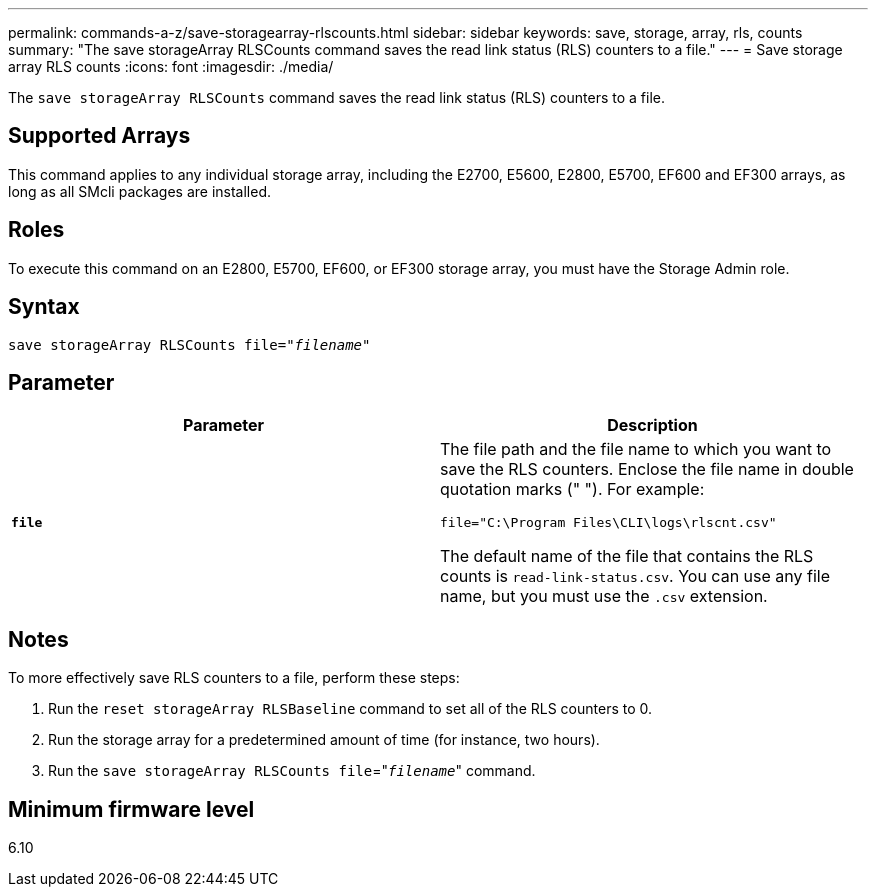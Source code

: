 ---
permalink: commands-a-z/save-storagearray-rlscounts.html
sidebar: sidebar
keywords: save, storage, array, rls, counts
summary: "The save storageArray RLSCounts command saves the read link status (RLS) counters to a file."
---
= Save storage array RLS counts
:icons: font
:imagesdir: ./media/

[.lead]
The `save storageArray RLSCounts` command saves the read link status (RLS) counters to a file.

== Supported Arrays

This command applies to any individual storage array, including the E2700, E5600, E2800, E5700, EF600 and EF300 arrays, as long as all SMcli packages are installed.

== Roles

To execute this command on an E2800, E5700, EF600, or EF300 storage array, you must have the Storage Admin role.

== Syntax

[subs=+macros]
----
save storageArray RLSCounts file=pass:quotes["_filename_"]
----

== Parameter

[cols="2*",options="header"]
|===
| Parameter| Description
a|
`*file*`
a|
The file path and the file name to which you want to save the RLS counters. Enclose the file name in double quotation marks (" "). For example:

`file="C:\Program Files\CLI\logs\rlscnt.csv"`

The default name of the file that contains the RLS counts is `read-link-status.csv`. You can use any file name, but you must use the `.csv` extension.

|===

== Notes

To more effectively save RLS counters to a file, perform these steps:

. Run the `reset storageArray RLSBaseline` command to set all of the RLS counters to 0.
. Run the storage array for a predetermined amount of time (for instance, two hours).
. Run the `save storageArray RLSCounts file`="[.code]``_filename_``" command.

== Minimum firmware level

6.10
